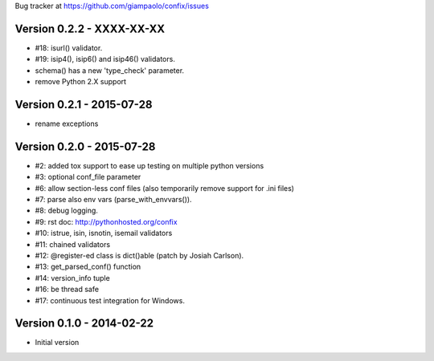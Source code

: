 Bug tracker at https://github.com/giampaolo/confix/issues

Version 0.2.2 - XXXX-XX-XX
==========================

- #18: isurl() validator.
- #19: isip4(), isip6() and isip46() validators.
- schema() has a new 'type_check' parameter.
- remove Python 2.X support

Version 0.2.1 - 2015-07-28
==========================

- rename exceptions

Version 0.2.0 - 2015-07-28
==========================

- #2: added tox support to ease up testing on multiple python versions
- #3: optional conf_file parameter
- #6: allow section-less conf files (also temporarily remove support for .ini
  files)
- #7: parse also env vars (parse_with_envvars()).
- #8: debug logging.
- #9: rst doc: http://pythonhosted.org/confix
- #10: istrue, isin, isnotin, isemail validators
- #11: chained validators
- #12: @register-ed class is dict()able (patch by Josiah Carlson).
- #13: get_parsed_conf() function
- #14: version_info tuple
- #16: be thread safe
- #17: continuous test integration for Windows.

Version 0.1.0 - 2014-02-22
==========================

- Initial version
